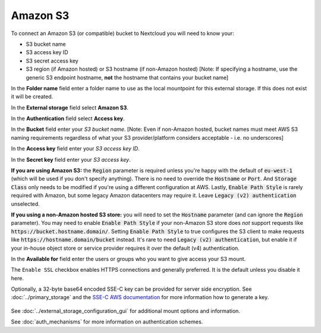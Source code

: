 =========
Amazon S3
=========

To connect an Amazon S3 (or compatible) bucket to Nextcloud you will need to know your:

- S3 bucket name
- S3 access key ID
- S3 secret access key
- S3 region (if Amazon hosted) or S3 hostname (if non-Amazon hosted) [Note: If specifying a hostname, use the generic S3 endpoint hostname, **not** the hostname that contains your bucket name]

In the **Folder name** field enter a folder name to use as the local mountpoint for this
external storage. If this does not exist it will be created.

In the **External storage** field select **Amazon S3**.

In the **Authentication** field select **Access key**.

In the **Bucket** field enter your *S3 bucket name*. [Note: Even if non-Amazon hosted, bucket names must meet AWS S3 naming requirements regardless of what your S3 provider/platform considers acceptable - i.e. no underscores]

In the **Access key** field enter your *S3 access key ID*.

In the **Secret key** field enter your *S3 access key*.

**If you are using Amazon S3:** the :code:`Region` parameter is required unless you're happy with 
the default of :code:`eu-west-1` (which will be used if you don't specify anything). There is no 
need to override the :code:`Hostname` or :code:`Port`. And :code:`Storage Class` only needs to be 
modified if you're using a different configuration at AWS. Lastly, :code:`Enable Path Style` is 
rarely required with Amazon, but some legacy Amazon datacenters may require it. Leave 
:code:`Legacy (v2) authentication` unselected.

**If you using a non-Amazon hosted S3 store:** you will need to set the :code:`Hostname` 
parameter (and can ignore the :code:`Region` parameter). You may need to enable :code:`Enable Path Style` 
if your non-Amazon S3 store does *not* support requests like :code:`https://bucket.hostname.domain/`.
Setting :code:`Enable Path Style` to true configures the S3 client to make requests like 
:code:`https://hostname.domain/bucket` instead. It's rare to need :code:`Legacy (v2) authentication`, but
enable it if your in-house object store or service provider requires it over the default (v4) authentication.

In the **Available for** field enter the users or groups who you want to give
access your S3 mount.

The ``Enable SSL`` checkbox enables HTTPS connections and generally preferred. It is the default unless 
you disable it here.

Optionally, a 32-byte base64 encoded SSE-C key can be provided for server side encryption. See :doc:`../primary_storage` and the `SSE-C AWS documentation <https://docs.aws.amazon.com/AmazonS3/latest/userguide/ServerSideEncryptionCustomerKeys.html>`_ for more information how to generate a key.

.. figure:: images/amazons3.png
   :alt:

See :doc:`../external_storage_configuration_gui` for additional mount
options and information.

See :doc:`auth_mechanisms` for more information on authentication schemes.
